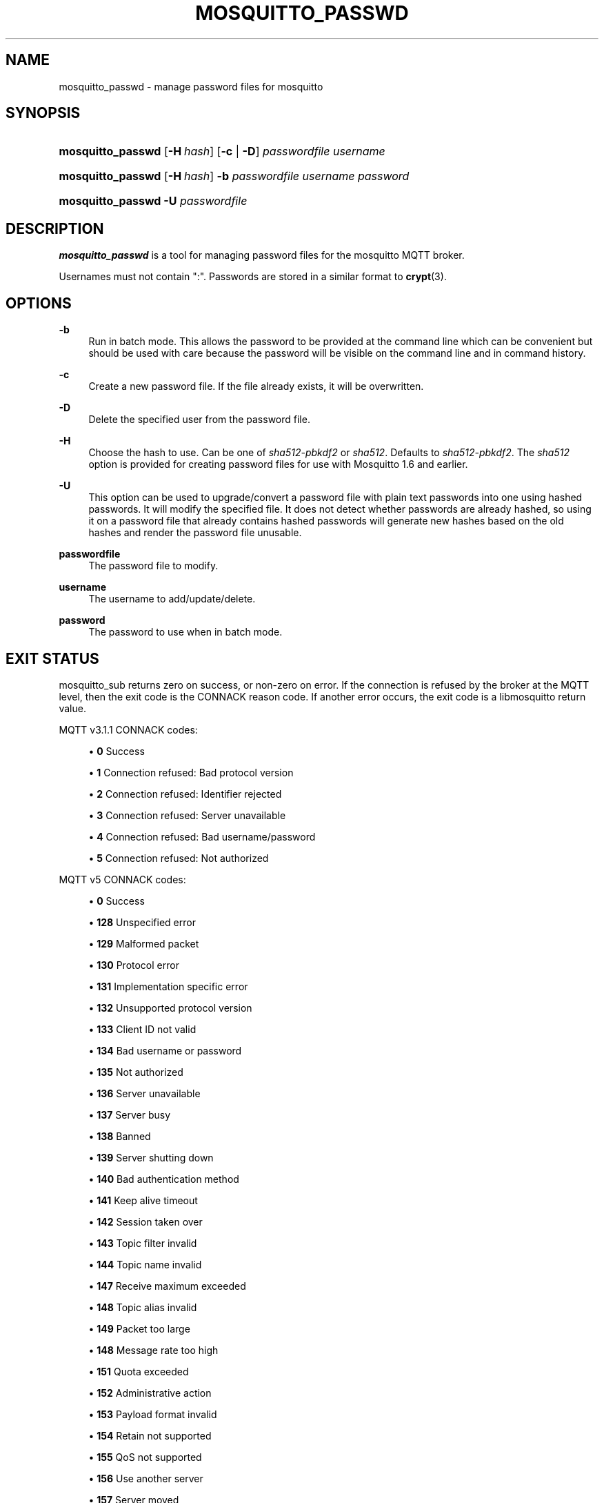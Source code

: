 '\" t
.\"     Title: mosquitto_passwd
.\"    Author: [see the "Author" section]
.\" Generator: DocBook XSL Stylesheets vsnapshot <http://docbook.sf.net/>
.\"      Date: 04/22/2025
.\"    Manual: Commands
.\"    Source: Mosquitto Project
.\"  Language: English
.\"
.TH "MOSQUITTO_PASSWD" "1" "04/22/2025" "Mosquitto Project" "Commands"
.\" -----------------------------------------------------------------
.\" * Define some portability stuff
.\" -----------------------------------------------------------------
.\" ~~~~~~~~~~~~~~~~~~~~~~~~~~~~~~~~~~~~~~~~~~~~~~~~~~~~~~~~~~~~~~~~~
.\" http://bugs.debian.org/507673
.\" http://lists.gnu.org/archive/html/groff/2009-02/msg00013.html
.\" ~~~~~~~~~~~~~~~~~~~~~~~~~~~~~~~~~~~~~~~~~~~~~~~~~~~~~~~~~~~~~~~~~
.ie \n(.g .ds Aq \(aq
.el       .ds Aq '
.\" -----------------------------------------------------------------
.\" * set default formatting
.\" -----------------------------------------------------------------
.\" disable hyphenation
.nh
.\" disable justification (adjust text to left margin only)
.ad l
.\" -----------------------------------------------------------------
.\" * MAIN CONTENT STARTS HERE *
.\" -----------------------------------------------------------------
.SH "NAME"
mosquitto_passwd \- manage password files for mosquitto
.SH "SYNOPSIS"
.HP \w'\fBmosquitto_passwd\fR\ 'u
\fBmosquitto_passwd\fR [\fB\-H\fR\ \fIhash\fR] [\fB\-c\fR | \fB\-D\fR] \fIpasswordfile\fR \fIusername\fR
.HP \w'\fBmosquitto_passwd\fR\ 'u
\fBmosquitto_passwd\fR [\fB\-H\fR\ \fIhash\fR] \fB\-b\fR \fIpasswordfile\fR \fIusername\fR \fIpassword\fR
.HP \w'\fBmosquitto_passwd\fR\ 'u
\fBmosquitto_passwd\fR \fB\-U\fR \fIpasswordfile\fR
.SH "DESCRIPTION"
.PP
\fBmosquitto_passwd\fR
is a tool for managing password files for the mosquitto MQTT broker\&.
.PP
Usernames must not contain ":"\&. Passwords are stored in a similar format to
\fBcrypt\fR(3)\&.
.SH "OPTIONS"
.PP
\fB\-b\fR
.RS 4
Run in batch mode\&. This allows the password to be provided at the command line which can be convenient but should be used with care because the password will be visible on the command line and in command history\&.
.RE
.PP
\fB\-c\fR
.RS 4
Create a new password file\&. If the file already exists, it will be overwritten\&.
.RE
.PP
\fB\-D\fR
.RS 4
Delete the specified user from the password file\&.
.RE
.PP
\fB\-H\fR
.RS 4
Choose the hash to use\&. Can be one of
\fIsha512\-pbkdf2\fR
or
\fIsha512\fR\&. Defaults to
\fIsha512\-pbkdf2\fR\&. The
\fIsha512\fR
option is provided for creating password files for use with Mosquitto 1\&.6 and earlier\&.
.RE
.PP
\fB\-U\fR
.RS 4
This option can be used to upgrade/convert a password file with plain text passwords into one using hashed passwords\&. It will modify the specified file\&. It does not detect whether passwords are already hashed, so using it on a password file that already contains hashed passwords will generate new hashes based on the old hashes and render the password file unusable\&.
.RE
.PP
\fBpasswordfile\fR
.RS 4
The password file to modify\&.
.RE
.PP
\fBusername\fR
.RS 4
The username to add/update/delete\&.
.RE
.PP
\fBpassword\fR
.RS 4
The password to use when in batch mode\&.
.RE
.SH "EXIT STATUS"
.PP
mosquitto_sub returns zero on success, or non\-zero on error\&. If the connection is refused by the broker at the MQTT level, then the exit code is the CONNACK reason code\&. If another error occurs, the exit code is a libmosquitto return value\&.
.PP
MQTT v3\&.1\&.1 CONNACK codes:
.sp
.RS 4
.ie n \{\
\h'-04'\(bu\h'+03'\c
.\}
.el \{\
.sp -1
.IP \(bu 2.3
.\}
\fB0\fR
Success
.RE
.sp
.RS 4
.ie n \{\
\h'-04'\(bu\h'+03'\c
.\}
.el \{\
.sp -1
.IP \(bu 2.3
.\}
\fB1\fR
Connection refused: Bad protocol version
.RE
.sp
.RS 4
.ie n \{\
\h'-04'\(bu\h'+03'\c
.\}
.el \{\
.sp -1
.IP \(bu 2.3
.\}
\fB2\fR
Connection refused: Identifier rejected
.RE
.sp
.RS 4
.ie n \{\
\h'-04'\(bu\h'+03'\c
.\}
.el \{\
.sp -1
.IP \(bu 2.3
.\}
\fB3\fR
Connection refused: Server unavailable
.RE
.sp
.RS 4
.ie n \{\
\h'-04'\(bu\h'+03'\c
.\}
.el \{\
.sp -1
.IP \(bu 2.3
.\}
\fB4\fR
Connection refused: Bad username/password
.RE
.sp
.RS 4
.ie n \{\
\h'-04'\(bu\h'+03'\c
.\}
.el \{\
.sp -1
.IP \(bu 2.3
.\}
\fB5\fR
Connection refused: Not authorized
.RE
.PP
MQTT v5 CONNACK codes:
.sp
.RS 4
.ie n \{\
\h'-04'\(bu\h'+03'\c
.\}
.el \{\
.sp -1
.IP \(bu 2.3
.\}
\fB0\fR
Success
.RE
.sp
.RS 4
.ie n \{\
\h'-04'\(bu\h'+03'\c
.\}
.el \{\
.sp -1
.IP \(bu 2.3
.\}
\fB128\fR
Unspecified error
.RE
.sp
.RS 4
.ie n \{\
\h'-04'\(bu\h'+03'\c
.\}
.el \{\
.sp -1
.IP \(bu 2.3
.\}
\fB129\fR
Malformed packet
.RE
.sp
.RS 4
.ie n \{\
\h'-04'\(bu\h'+03'\c
.\}
.el \{\
.sp -1
.IP \(bu 2.3
.\}
\fB130\fR
Protocol error
.RE
.sp
.RS 4
.ie n \{\
\h'-04'\(bu\h'+03'\c
.\}
.el \{\
.sp -1
.IP \(bu 2.3
.\}
\fB131\fR
Implementation specific error
.RE
.sp
.RS 4
.ie n \{\
\h'-04'\(bu\h'+03'\c
.\}
.el \{\
.sp -1
.IP \(bu 2.3
.\}
\fB132\fR
Unsupported protocol version
.RE
.sp
.RS 4
.ie n \{\
\h'-04'\(bu\h'+03'\c
.\}
.el \{\
.sp -1
.IP \(bu 2.3
.\}
\fB133\fR
Client ID not valid
.RE
.sp
.RS 4
.ie n \{\
\h'-04'\(bu\h'+03'\c
.\}
.el \{\
.sp -1
.IP \(bu 2.3
.\}
\fB134\fR
Bad username or password
.RE
.sp
.RS 4
.ie n \{\
\h'-04'\(bu\h'+03'\c
.\}
.el \{\
.sp -1
.IP \(bu 2.3
.\}
\fB135\fR
Not authorized
.RE
.sp
.RS 4
.ie n \{\
\h'-04'\(bu\h'+03'\c
.\}
.el \{\
.sp -1
.IP \(bu 2.3
.\}
\fB136\fR
Server unavailable
.RE
.sp
.RS 4
.ie n \{\
\h'-04'\(bu\h'+03'\c
.\}
.el \{\
.sp -1
.IP \(bu 2.3
.\}
\fB137\fR
Server busy
.RE
.sp
.RS 4
.ie n \{\
\h'-04'\(bu\h'+03'\c
.\}
.el \{\
.sp -1
.IP \(bu 2.3
.\}
\fB138\fR
Banned
.RE
.sp
.RS 4
.ie n \{\
\h'-04'\(bu\h'+03'\c
.\}
.el \{\
.sp -1
.IP \(bu 2.3
.\}
\fB139\fR
Server shutting down
.RE
.sp
.RS 4
.ie n \{\
\h'-04'\(bu\h'+03'\c
.\}
.el \{\
.sp -1
.IP \(bu 2.3
.\}
\fB140\fR
Bad authentication method
.RE
.sp
.RS 4
.ie n \{\
\h'-04'\(bu\h'+03'\c
.\}
.el \{\
.sp -1
.IP \(bu 2.3
.\}
\fB141\fR
Keep alive timeout
.RE
.sp
.RS 4
.ie n \{\
\h'-04'\(bu\h'+03'\c
.\}
.el \{\
.sp -1
.IP \(bu 2.3
.\}
\fB142\fR
Session taken over
.RE
.sp
.RS 4
.ie n \{\
\h'-04'\(bu\h'+03'\c
.\}
.el \{\
.sp -1
.IP \(bu 2.3
.\}
\fB143\fR
Topic filter invalid
.RE
.sp
.RS 4
.ie n \{\
\h'-04'\(bu\h'+03'\c
.\}
.el \{\
.sp -1
.IP \(bu 2.3
.\}
\fB144\fR
Topic name invalid
.RE
.sp
.RS 4
.ie n \{\
\h'-04'\(bu\h'+03'\c
.\}
.el \{\
.sp -1
.IP \(bu 2.3
.\}
\fB147\fR
Receive maximum exceeded
.RE
.sp
.RS 4
.ie n \{\
\h'-04'\(bu\h'+03'\c
.\}
.el \{\
.sp -1
.IP \(bu 2.3
.\}
\fB148\fR
Topic alias invalid
.RE
.sp
.RS 4
.ie n \{\
\h'-04'\(bu\h'+03'\c
.\}
.el \{\
.sp -1
.IP \(bu 2.3
.\}
\fB149\fR
Packet too large
.RE
.sp
.RS 4
.ie n \{\
\h'-04'\(bu\h'+03'\c
.\}
.el \{\
.sp -1
.IP \(bu 2.3
.\}
\fB148\fR
Message rate too high
.RE
.sp
.RS 4
.ie n \{\
\h'-04'\(bu\h'+03'\c
.\}
.el \{\
.sp -1
.IP \(bu 2.3
.\}
\fB151\fR
Quota exceeded
.RE
.sp
.RS 4
.ie n \{\
\h'-04'\(bu\h'+03'\c
.\}
.el \{\
.sp -1
.IP \(bu 2.3
.\}
\fB152\fR
Administrative action
.RE
.sp
.RS 4
.ie n \{\
\h'-04'\(bu\h'+03'\c
.\}
.el \{\
.sp -1
.IP \(bu 2.3
.\}
\fB153\fR
Payload format invalid
.RE
.sp
.RS 4
.ie n \{\
\h'-04'\(bu\h'+03'\c
.\}
.el \{\
.sp -1
.IP \(bu 2.3
.\}
\fB154\fR
Retain not supported
.RE
.sp
.RS 4
.ie n \{\
\h'-04'\(bu\h'+03'\c
.\}
.el \{\
.sp -1
.IP \(bu 2.3
.\}
\fB155\fR
QoS not supported
.RE
.sp
.RS 4
.ie n \{\
\h'-04'\(bu\h'+03'\c
.\}
.el \{\
.sp -1
.IP \(bu 2.3
.\}
\fB156\fR
Use another server
.RE
.sp
.RS 4
.ie n \{\
\h'-04'\(bu\h'+03'\c
.\}
.el \{\
.sp -1
.IP \(bu 2.3
.\}
\fB157\fR
Server moved
.RE
.sp
.RS 4
.ie n \{\
\h'-04'\(bu\h'+03'\c
.\}
.el \{\
.sp -1
.IP \(bu 2.3
.\}
\fB158\fR
Shared subscriptions not supported
.RE
.sp
.RS 4
.ie n \{\
\h'-04'\(bu\h'+03'\c
.\}
.el \{\
.sp -1
.IP \(bu 2.3
.\}
\fB159\fR
Connection rate exceeded
.RE
.sp
.RS 4
.ie n \{\
\h'-04'\(bu\h'+03'\c
.\}
.el \{\
.sp -1
.IP \(bu 2.3
.\}
\fB160\fR
Maximum connect time
.RE
.sp
.RS 4
.ie n \{\
\h'-04'\(bu\h'+03'\c
.\}
.el \{\
.sp -1
.IP \(bu 2.3
.\}
\fB161\fR
Subscription IDs not supported
.RE
.sp
.RS 4
.ie n \{\
\h'-04'\(bu\h'+03'\c
.\}
.el \{\
.sp -1
.IP \(bu 2.3
.\}
\fB162\fR
Wildcard subscriptions not supported
.RE
.SH "EXAMPLES"
.PP
Add a user to a new password file:
.sp
.RS 4
.ie n \{\
\h'-04'\(bu\h'+03'\c
.\}
.el \{\
.sp -1
.IP \(bu 2.3
.\}
mosquitto_passwd
\-c
/etc/mosquitto/passwd
ral
.RE
.PP
Delete a user from a password file
.sp
.RS 4
.ie n \{\
\h'-04'\(bu\h'+03'\c
.\}
.el \{\
.sp -1
.IP \(bu 2.3
.\}
mosquitto_passwd
\-D
/etc/mosquitto/passwd
ral
.RE
.SH "BUGS"
.PP
\fBmosquitto\fR
bug information can be found at
\m[blue]\fB\%https://github.com/eclipse/mosquitto/issues\fR\m[]
.SH "SEE ALSO"
\fBmosquitto\fR(8), \fBmosquitto.conf\fR(5), \fBmqtt\fR(7)
.SH "AUTHOR"
.PP
Roger Light
<roger@atchoo\&.org>
